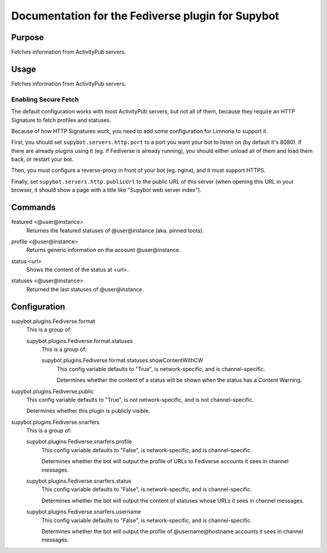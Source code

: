 .. _plugin-Fediverse:

Documentation for the Fediverse plugin for Supybot
==================================================

Purpose
-------
Fetches information from ActivityPub servers.

Usage
-----
Fetches information from ActivityPub servers.

Enabling Secure Fetch
^^^^^^^^^^^^^^^^^^^^^

The default configuration works with most ActivityPub servers, but not
all of them, because they require an HTTP Signature to fetch profiles
and statuses.

Because of how HTTP Signatures work, you need to add some configuration
for Limnoria to support it.

First, you should set ``supybot.servers.http.port`` to a port you want
your bot to listen on (by default it's 8080). If there are already
plugins using it (eg. if Fediverse is already running), you should
either unload all of them and load them back, or restart your bot.

Then, you must configure a reverse-proxy in front of your bot (eg. nginx),
and it must support HTTPS.

Finally, set ``supybot.servers.http.publicUrl`` to the public URL of this
server (when opening this URL in your browser, it should show a page with
a title like "Supybot web server index").

.. _commands-Fediverse:

Commands
--------
.. _command-fediverse-featured:

featured <@user@instance>
  Returnes the featured statuses of @user@instance (aka. pinned toots).

.. _command-fediverse-profile:

profile <@user@instance>
  Returns generic information on the account @user@instance.

.. _command-fediverse-status:

status <url>
  Shows the content of the status at <url>.

.. _command-fediverse-statuses:

statuses <@user@instance>
  Returned the last statuses of @user@instance.

.. _conf-Fediverse:

Configuration
-------------

.. _conf-supybot.plugins.Fediverse.format:


supybot.plugins.Fediverse.format
  This is a group of:

  .. _conf-supybot.plugins.Fediverse.format.statuses:


  supybot.plugins.Fediverse.format.statuses
    This is a group of:

    .. _conf-supybot.plugins.Fediverse.format.statuses.showContentWithCW:


    supybot.plugins.Fediverse.format.statuses.showContentWithCW
      This config variable defaults to "True", is network-specific, and is  channel-specific.

      Determines whether the content of a status will be shown when the status has a Content Warning.

.. _conf-supybot.plugins.Fediverse.public:


supybot.plugins.Fediverse.public
  This config variable defaults to "True", is not network-specific, and is  not channel-specific.

  Determines whether this plugin is publicly visible.

.. _conf-supybot.plugins.Fediverse.snarfers:


supybot.plugins.Fediverse.snarfers
  This is a group of:

  .. _conf-supybot.plugins.Fediverse.snarfers.profile:


  supybot.plugins.Fediverse.snarfers.profile
    This config variable defaults to "False", is network-specific, and is  channel-specific.

    Determines whether the bot will output the profile of URLs to Fediverse accounts it sees in channel messages.

  .. _conf-supybot.plugins.Fediverse.snarfers.status:


  supybot.plugins.Fediverse.snarfers.status
    This config variable defaults to "False", is network-specific, and is  channel-specific.

    Determines whether the bot will output the content of statuses whose URLs it sees in channel messages.

  .. _conf-supybot.plugins.Fediverse.snarfers.username:


  supybot.plugins.Fediverse.snarfers.username
    This config variable defaults to "False", is network-specific, and is  channel-specific.

    Determines whether the bot will output the profile of @username@hostname accounts it sees in channel messages.


